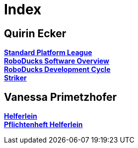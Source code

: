 = Index

== Quirin Ecker
https://1920-3ahitm-itp.github.io/02-project-repositories-robotic-soccer/spl.html[*Standard Platform League*,role=black] +
https://1920-3ahitm-itp.github.io/02-project-repositories-robotic-soccer/roboducks_software_overview.html[*RoboDucks Software Overview*,role=black] +
https://1920-3ahitm-itp.github.io/02-project-repositories-robotic-soccer/development_cycle.html[*RoboDucks Development Cycle*,role=black] +
https://1920-3ahitm-itp.github.io/02-project-repositories-robotic-soccer/striker.html[*Striker*,role=black] +

== Vanessa Primetzhofer
https://1920-3ahitm-itp.github.io/02-project-repositories-robotic-soccer/helferlein.html[*Helferlein*,role=black] +
https://1920-3ahitm-itp.github.io/02-project-repositories-robotic-soccer/pflichtenheft_helferlein.html[*Pflichtenheft Helferlein*,role=black] +


